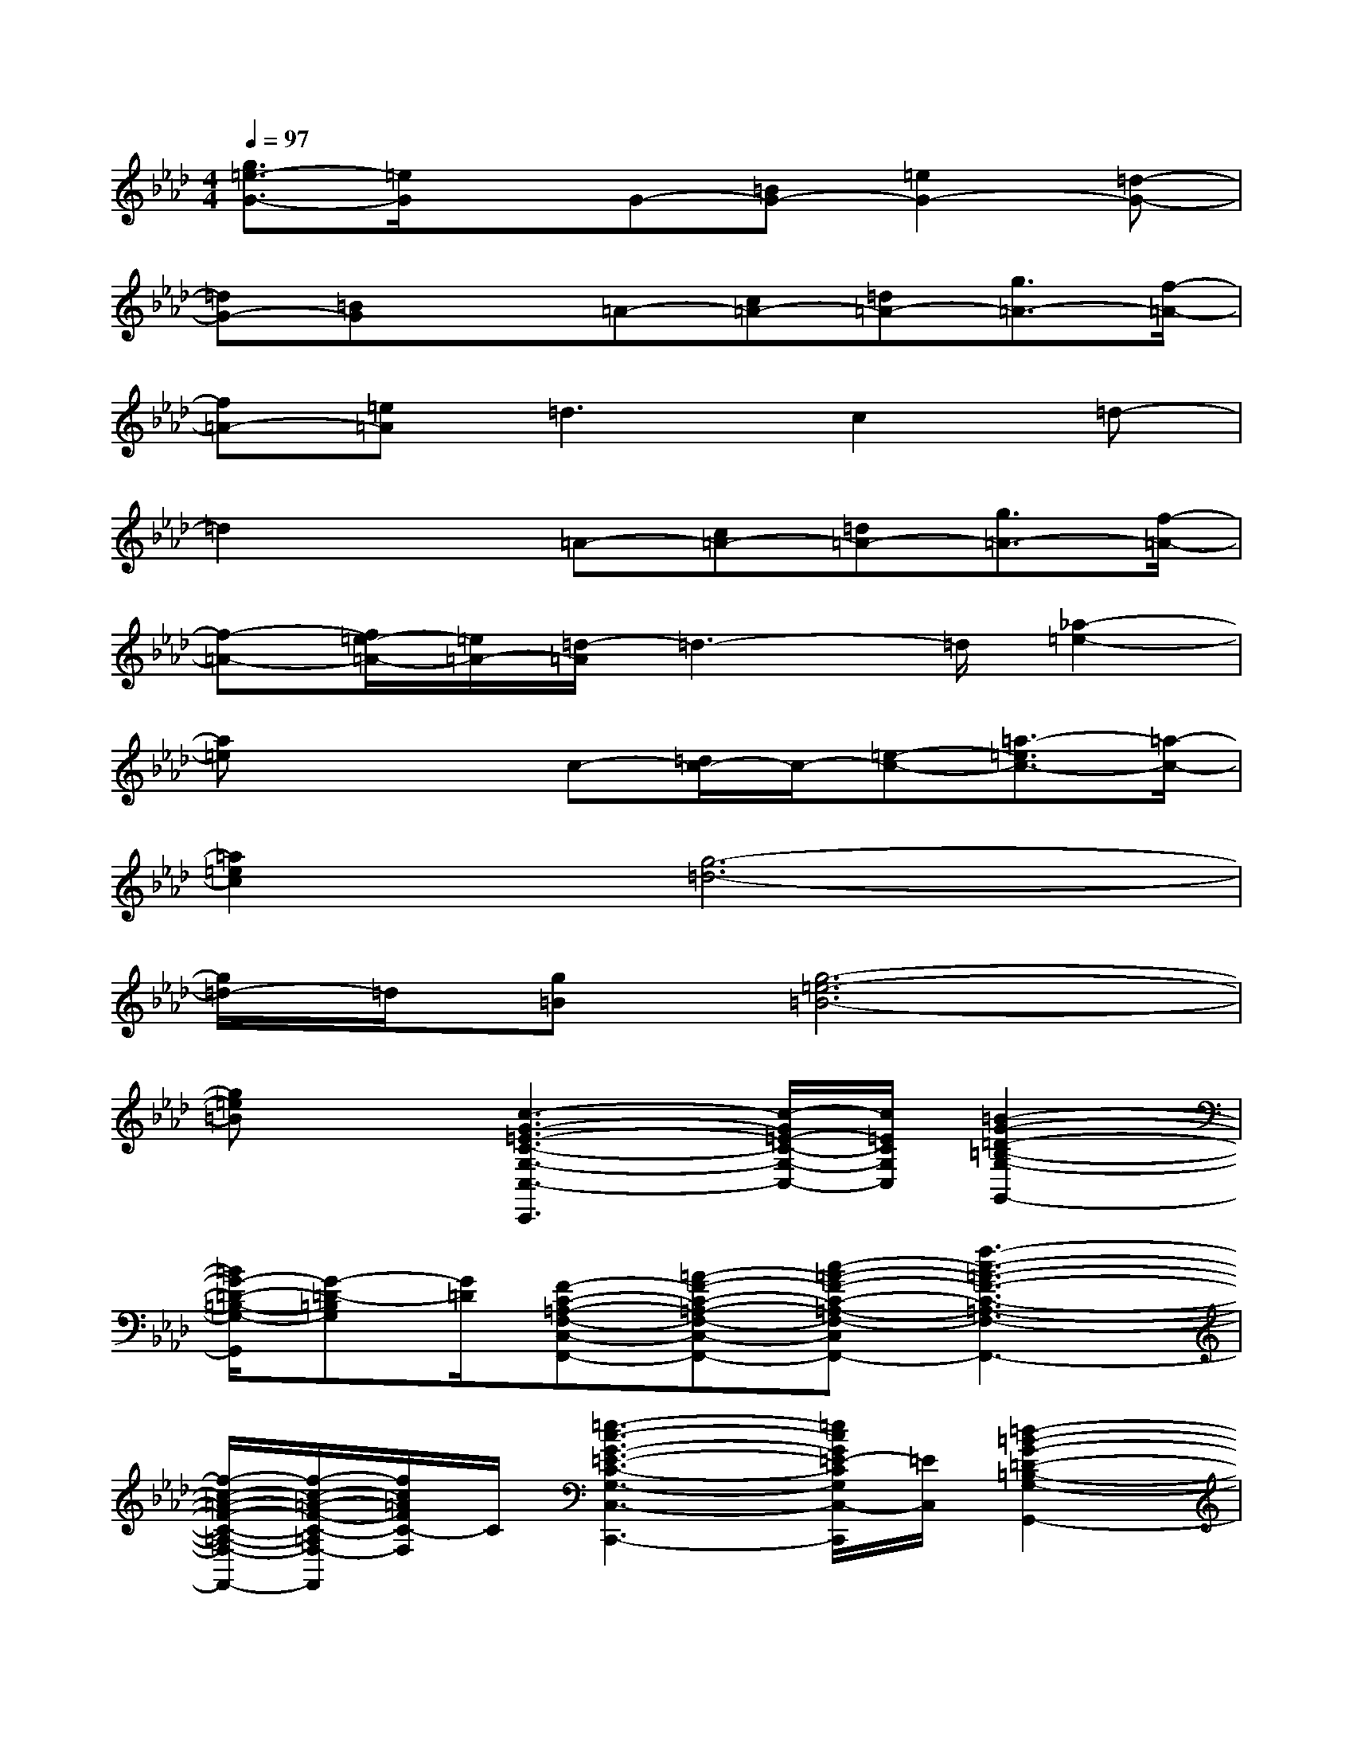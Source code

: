 X:1
T:
M:4/4
L:1/8
Q:1/4=97
K:Ab%4flats
V:1
[g3/2=e3/2-G3/2-][=e/2G/2]xG-[=BG-][=e2G2-][=d-G-]|
[=dG-][=BG]x=A-[c=A-][=d=A-][g3/2=A3/2-][f/2-=A/2-]|
[f=A-][=e=A]=d3c2=d-|
=d2x=A-[c=A-][=d=A-][g3/2=A3/2-][f/2-=A/2-]|
[f-=A-][f/2=e/2-=A/2-][=e/2=A/2-][=d/2-=A/2]=d3-=d/2[_a2-=e2-]|
[a=e]x2c-[=d/2c/2-]c/2-[=e-c-][=a3/2-=e3/2c3/2-][=a/2-c/2-]|
[=a2=e2c2][g6-=d6-]|
[g/2=d/2-]=d/2[g=B][g6-=e6-=B6-]|
[g=e=B]x[c3-G3-=E3-C3-G,3-C,3-C,,3][c/2-G/2=E/2-C/2-G,/2-C,/2-][c/2=E/2C/2G,/2C,/2][=B2-G2-=D2-=B,2-G,2-G,,2-]|
[=B/2G/2-=D/2-=B,/2-G,/2-G,,/2][G-=D-=B,G,][G/2=D/2][F-C-=A,-F,-C,-F,,-][=A-F-C-=A,-F,-C,-F,,-][c-=A-F-C-=A,-F,-C,-F,,-][f3-c3-=A3-F3-C3-=A,3-F,3-C,3-F,,3-]|
[f/2-c/2-=A/2-F/2-C/2-=A,/2-F,/2-C,/2F,,/2-][f/2-c/2-=A/2-F/2-C/2-=A,/2F,/2-F,,/2][f/2c/2=A/2F/2C/2-F,/2]C/2[=e3-c3-G3-=E3-C3-G,3-C,3-C,,3-][=e/2c/2G/2=E/2-C/2G,/2C,/2-C,,/2][=E/2C,/2][=d2-=B2-G2-=D2-=B,2-G,2-G,,2-]|
[=d-=B-G-=D-=B,-G,-G,,][=d/2=B/2G/2=D/2-=B,/2G,/2]=D/2[c/2-=A/2-F/2-=E/2C/2-=A,/2-F,/2-F,,/2-][c/2-=A/2F/2-C/2-=A,/2-F,/2-F,,/2-][c/2=A/2-F/2-C/2-=A,/2-F,/2-F,,/2-][=A/2-F/2-C/2-=A,/2-F,/2-F,,/2-][c-=A-F-C-=A,-F,-F,,-][f3-c3-=A3F3-C3-=A,3-F,3-F,,3-]|
[f/2-c/2-G/2-F/2-C/2-=A,/2-F,/2-F,,/2][f/2-c/2-G/2F/2-C/2-=A,/2F,/2-][f/2c/2-=A/2-F/2C/2F,/2][c/2=A/2][=e3-c3-G3-=E3-C3-G,3-C,3C,,3][=e/2c/2G/2=E/2-C/2G,/2]=E/2[=d2-=B2-G2-=D2-=B,2-G,2-G,,2-]|
[=d3/2=B3/2G3/2=D3/2=B,3/2G,3/2G,,3/2]x/2[=A-F-C-=A,-F,-F,,-][=A-GF-C-=A,-F,-F,,-][=A-F-C-=A,-F,-F,,-][f3-=A3-F3-C3-=A,3-F,3-F,,3-]|
[f-=A-F-C-=A,F,-F,,-][f/2=A/2F/2C/2F,/2F,,/2]x/2[F-=D-C-_B,-F,-B,,-][c2F2-=D2-C2-B,2-F,2-B,,2-][=d3-F3-=D3-C3-B,3-F,3-B,,3-]|
[=d3/2F3/2=D3/2C3/2B,3/2F,3/2B,,3/2]x/2[f2-c2-F2-C2-=A,2-F,2-C,2-F,,2-][f/2-c/2G/2-F/2-C/2-=A,/2-F,/2-C,/2-F,,/2-][f/2-G/2F/2-C/2-=A,/2-F,/2-C,/2-F,,/2-][f2-=A2-F2-C2-=A,2-F,2-C,2-F,,2-][f-c-=A-F-C-=A,-F,-C,-F,,-]